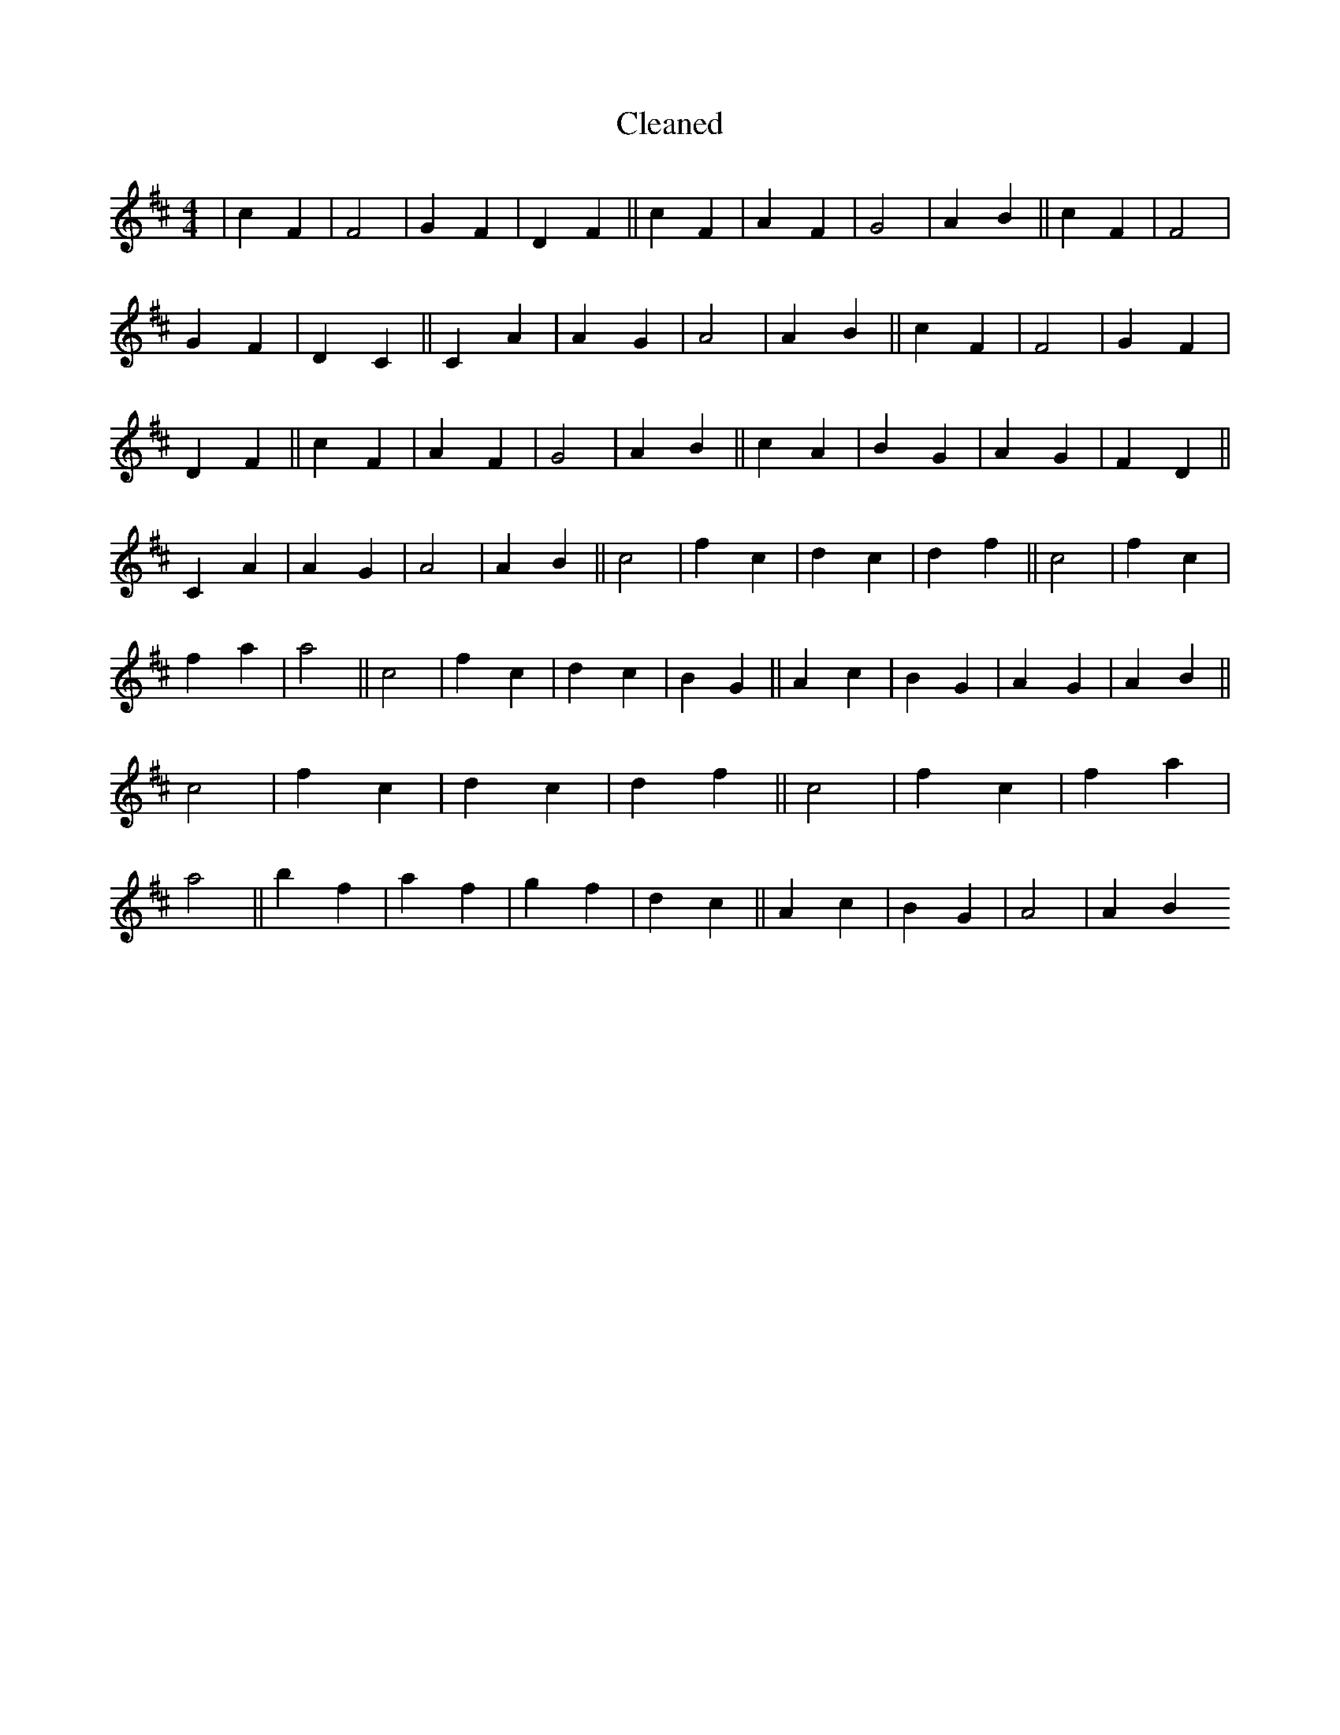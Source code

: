 X:189
T: Cleaned
M:4/4
K: DMaj
|c2F2|F4|G2F2|D2F2||c2F2|A2F2|G4|A2B2||c2F2|F4|G2F2|D2C2||C2A2|A2G2|A4|A2B2||c2F2|F4|G2F2|D2F2||c2F2|A2F2|G4|A2B2||c2A2|B2G2|A2G2|F2D2||C2A2|A2G2|A4|A2B2||c4|f2c2|d2c2|d2f2||c4|f2c2|f2a2|a4||c4|f2c2|d2c2|B2G2||A2c2|B2G2|A2G2|A2B2||c4|f2c2|d2c2|d2f2||c4|f2c2|f2a2|a4||b2f2|a2f2|g2f2|d2c2||A2c2|B2G2|A4|A2B2